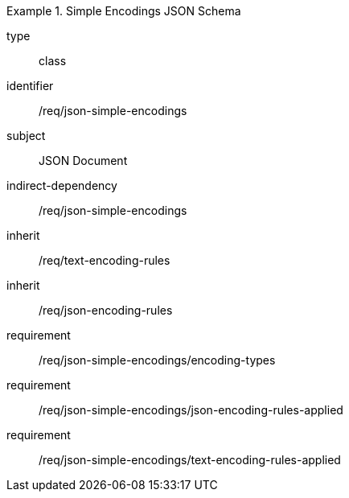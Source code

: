 [requirement,model=ogc]
.Simple Encodings JSON Schema
====
[%metadata]
type:: class
identifier:: /req/json-simple-encodings 
subject:: JSON Document
indirect-dependency:: /req/json-simple-encodings
inherit:: /req/text-encoding-rules
inherit:: /req/json-encoding-rules

requirement:: /req/json-simple-encodings/encoding-types
requirement:: /req/json-simple-encodings/json-encoding-rules-applied
requirement:: /req/json-simple-encodings/text-encoding-rules-applied
====
